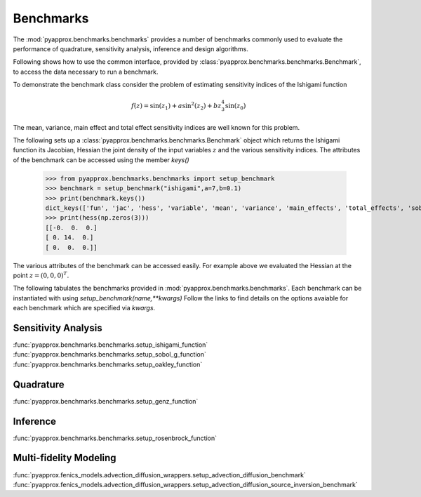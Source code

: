 Benchmarks
==========
The :mod:`pyapprox.benchmarks.benchmarks` provides a number of benchmarks commonly used to evaluate the performance of quadrature, sensitivity analysis, inference and design algorithms.

Following shows how to use the common interface, provided by :class:`pyapprox.benchmarks.benchmarks.Benchmark`, to access the data necessary
to run a benchmark.

To demonstrate the benchmark class consider the problem of estimating sensitivity indices of the Ishigami function

.. math:: f(z) = \sin(z_1)+a\sin^2(z_2) + bz_3^4\sin(z_0)

The mean, variance, main effect and total effect sensitivity indices are well known for this problem.

The following sets up a :class:`pyapprox.benchmarks.benchmarks.Benchmark` object which returns the Ishigami function its Jacobian, Hessian the joint density of the input variables :math:`z` and the various sensitivity indices. The attributes of the benchmark can be accessed using the member `keys()`

    >>> from pyapprox.benchmarks.benchmarks import setup_benchmark
    >>> benchmark = setup_benchmark("ishigami",a=7,b=0.1)
    >>> print(benchmark.keys())
    dict_keys(['fun', 'jac', 'hess', 'variable', 'mean', 'variance', 'main_effects', 'total_effects', 'sobol_indices'])
    >>> print(hess(np.zeros(3)))
    [[-0.  0.  0.]
    [ 0. 14.  0.]
    [ 0.  0.  0.]]

The various attributes of the benchmark can be accessed easily. For example
above we evaluated the Hessian at the point :math:`z=(0,0,0)^T`.

The following tabulates the benchmarks provided in :mod:`pyapprox.benchmarks.benchmarks`. Each benchmark can be instantiated with using `setup_benchmark(name,**kwargs)` Follow the links to find details on the options avaiable for each benchmark which are specified via `kwargs`.

Sensitivity Analysis
--------------------

:func:`pyapprox.benchmarks.benchmarks.setup_ishigami_function`
:func:`pyapprox.benchmarks.benchmarks.setup_sobol_g_function`
:func:`pyapprox.benchmarks.benchmarks.setup_oakley_function`

Quadrature
----------
:func:`pyapprox.benchmarks.benchmarks.setup_genz_function`

Inference
---------
:func:`pyapprox.benchmarks.benchmarks.setup_rosenbrock_function`

Multi-fidelity Modeling
-----------------------
:func:`pyapprox.fenics_models.advection_diffusion_wrappers.setup_advection_diffusion_benchmark`
:func:`pyapprox.fenics_models.advection_diffusion_wrappers.setup_advection_diffusion_source_inversion_benchmark`


